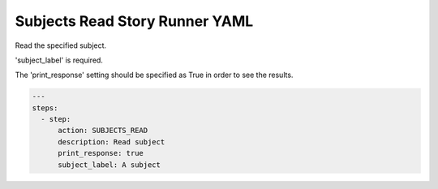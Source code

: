 .. _subjects_read_yamlref:

Subjects Read Story Runner YAML
.........................................

Read the specified subject.

'subject_label' is required.

The 'print_response' setting should be specified as True in order to see the results.

.. code-block:: yaml
    
    ---
    steps:
      - step:
          action: SUBJECTS_READ
          description: Read subject
          print_response: true
          subject_label: A subject
